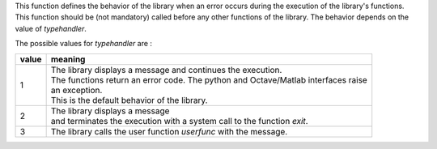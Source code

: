 This function defines the behavior of the library when an error occurs during the execution of the library's functions. This function should be (not mandatory) called before any other functions of the library. The behavior depends on the value of *typehandler*. 

The possible values for *typehandler* are  :

+-------+---------------------------------------------------------------------------------------+
| value | meaning                                                                               |
+=======+=======================================================================================+
| 1     | | The library displays a message and continues the execution.                         |
|       | | The functions return an error code. The python and Octave/Matlab interfaces raise   |
|       | | an exception.                                                                       |
|       | | This is the default behavior of the library.                                        |
+-------+---------------------------------------------------------------------------------------+
| 2     | | The library displays a message                                                      |
|       | | and terminates the execution with a system call to the function *exit*.             |
+-------+---------------------------------------------------------------------------------------+
| 3     | | The library calls the user function *userfunc* with the message.                    |
+-------+---------------------------------------------------------------------------------------+